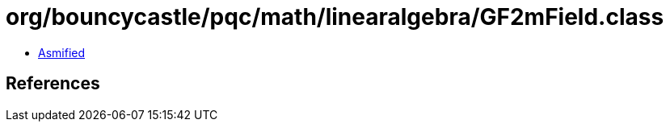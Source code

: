 = org/bouncycastle/pqc/math/linearalgebra/GF2mField.class

 - link:GF2mField-asmified.java[Asmified]

== References

